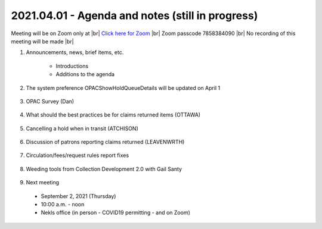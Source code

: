 2021.04.01 - Agenda and notes (still in progress)
=================================================

Meeting will be on Zoom only at |br|
`Click here for Zoom <https://kslib.zoom.us/j/94918233902?pwd=anpJVWxEY24vU21QZFEzREs3OE1UUT09>`_ |br|
Zoom passcode 7858384090 |br|
No recording of this meeting will be made |br|

..
  [todo]
  send e-mail

1. Announcements, news, brief items, etc.

    - Introductions
    - Additions to the agenda

#. The system preference OPACShowHoldQueueDetails will be updated on April 1

    ..
     `What this will look like <>`
     `Voting results <https://www.surveymonkey.com/stories/SM-WK8R5SDC/>`_

#. OPAC Survey (Dan)

    ..
      comment

#. What should the best practices be for claims returned items (OTTAWA)

    ..
      comment

#. Cancelling a hold when in transit (ATCHISON)

    ..
      We had several items that had been in transit from Basehor since last September. One item ended up at the Atchison County Library in Missouri. Cindy cancelled the other two and called Basehor. They did a shelf check and the books were not there. The issue is how does the owning library know the item has gone missing if the other library doesn't call?

#. Discussion of patrons reporting claims returned (LEAVENWRTH)

    ..
      Are libraries experiencing an uptick in how often patrons are reporting material not c/in, even after quarantine is completed, and the item is found on the library’s shelf?
       Is this changing your workflow, like checking in all material twice before shelving?
       It has been reported that multiple libraries in the area are dealing with a c/in issue. There is an interest in discovering if this widespread and possibly more than human error.

#. Circulation/fees/request rules report fixes

    ..
      comment

#. Weeding tools from Collection Development 2.0 with Gail Santy

    ..
      Include spreadsheets and links to reports

#. Next meeting
  - September 2, 2021 (Thursday)
  - 10:00 a.m. - noon
  - Nekls office (in person - COVID19 permitting - and on Zoom)

.. |ss| raw:: html

    <strike>

.. |se| raw:: html

    </strike>

.. |br| raw:: html

    <br />
